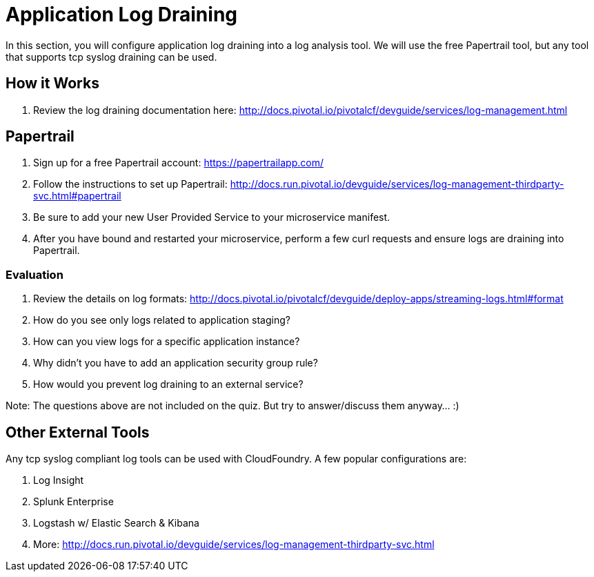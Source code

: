 = Application Log Draining

In this section, you will configure application log draining into a log analysis tool.  We will use the free Papertrail tool, but any tool that supports tcp syslog draining can be used.

== How it Works

. Review the log draining documentation here: http://docs.pivotal.io/pivotalcf/devguide/services/log-management.html

== Papertrail

. Sign up for a free Papertrail account: https://papertrailapp.com/

. Follow the instructions to set up Papertrail: http://docs.run.pivotal.io/devguide/services/log-management-thirdparty-svc.html#papertrail

. Be sure to add your new User Provided Service to your microservice manifest.

. After you have bound and restarted your microservice, perform a few curl requests and ensure logs are draining into Papertrail.

=== Evaluation

. Review the details on log formats: http://docs.pivotal.io/pivotalcf/devguide/deploy-apps/streaming-logs.html#format

. How do you see only logs related to application staging?

. How can you view logs for a specific application instance?

. Why didn't you have to add an application security group rule?

. How would you prevent log draining to an external service?

Note:  The questions above are not included on the quiz.  But try to answer/discuss them anyway...  :)


== Other External Tools

Any tcp syslog compliant log tools can be used with CloudFoundry.  A few popular configurations are:

. Log Insight
. Splunk Enterprise
. Logstash w/ Elastic Search & Kibana
. More: http://docs.run.pivotal.io/devguide/services/log-management-thirdparty-svc.html
